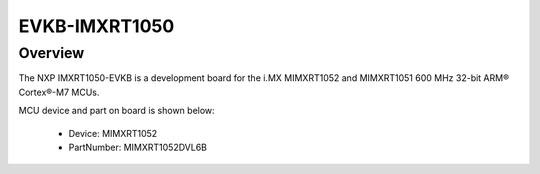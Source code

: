 .. _evkbimxrt1050:

EVKB-IMXRT1050
####################

Overview
********

The NXP IMXRT1050-EVKB is a development board for the i.MX MIMXRT1052 and MIMXRT1051 600 MHz 32-bit ARM® Cortex®-M7 MCUs.


.. image:: ./evkbimxrt1050.png
   :width: 240px
   :align: center
   :alt: EVKB-IMXRT1050

MCU device and part on board is shown below:

 - Device: MIMXRT1052
 - PartNumber: MIMXRT1052DVL6B


